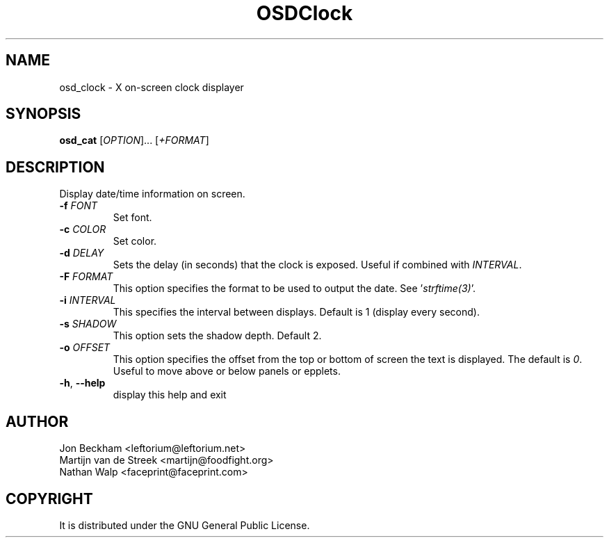 .\" Emacs, -*- nroff -*- please
.TH OSDClock 1osd_clock "March 2001" "X OSD Clock"
.SH NAME
osd_clock - X on-screen clock displayer
.SH SYNOPSIS
.B osd_cat
[\fIOPTION\fR]... [\fI+FORMAT\fR]
.SH DESCRIPTION
.PP
.\" Add any additional description here
.PP
Display date/time information on screen.
.TP
\fB\-f\fR \fIFONT\fR
Set font.
.TP
\fB\-c\fR \fICOLOR\fR
Set color.
.TP
\fB\-d\fR \fIDELAY\fR
Sets the delay (in seconds) that the clock is exposed.  Useful if combined with \fIINTERVAL\fR.
.TP
\fB\-F\fR \fIFORMAT\fR
This option specifies the format to be used to output the date.  See '\fIstrftime(3)\fR'.
.TP
\fB\-i\fR \fIINTERVAL\fR
This specifies the interval between displays.  Default is 1 (display every second).
.TP
\fB\-s\fR \fISHADOW\fR
This option sets the shadow depth.  Default 2.
.TP
\fB\-o\fR \fIOFFSET\fR
This option specifies the offset from the top or bottom of screen the text is displayed. The default is \fI0\fR.  Useful to move above or below panels or epplets.
.TP
\fB\-h\fR, \fB\-\-help\fR
display this help and exit
.PP
.SH AUTHOR
Jon Beckham <leftorium@leftorium.net>
.br
Martijn van de Streek <martijn@foodfight.org>
.br
Nathan Walp <faceprint@faceprint.com>
.br
.SH COPYRIGHT
It is distributed under the GNU General Public License.

